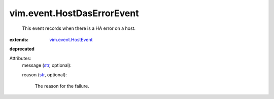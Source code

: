 .. _str: https://docs.python.org/2/library/stdtypes.html

.. _vim.event.HostEvent: ../../vim/event/HostEvent.rst


vim.event.HostDasErrorEvent
===========================
  This event records when there is a HA error on a host.
:extends: vim.event.HostEvent_
**deprecated**


Attributes:
    message (`str`_, optional):

    reason (`str`_, optional):

       The reason for the failure.
